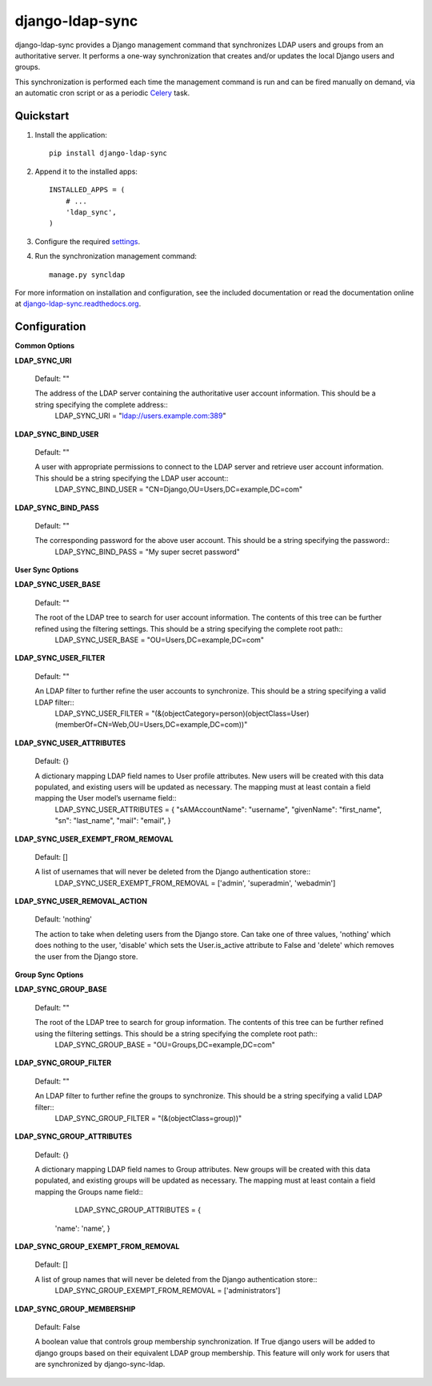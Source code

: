 django-ldap-sync
================

django-ldap-sync provides a Django management command that synchronizes LDAP
users and groups from an authoritative server. It performs a one-way
synchronization that creates and/or updates the local Django users and groups.

This synchronization is performed each time the management command is run and
can be fired manually on demand, via an automatic cron script or as a periodic
`Celery`_ task.

Quickstart
----------

#. Install the application::

      pip install django-ldap-sync

#. Append it to the installed apps::

      INSTALLED_APPS = (
          # ...
          'ldap_sync',
      )

#. Configure the required `settings`_.

#. Run the synchronization management command::

      manage.py syncldap

For more information on installation and configuration, see the included
documentation or read the documentation online at
`django-ldap-sync.readthedocs.org`_.

Configuration
-------------

**Common Options**


**LDAP_SYNC_URI**

  Default: ""

  The address of the LDAP server containing the authoritative user account information. This should be a string specifying the complete address::
    LDAP_SYNC_URI = "ldap://users.example.com:389"


**LDAP_SYNC_BIND_USER**

  Default: ""

  A user with appropriate permissions to connect to the LDAP server and retrieve user account information. This should be a string specifying the LDAP user account::
    LDAP_SYNC_BIND_USER = "CN=Django,OU=Users,DC=example,DC=com"


**LDAP_SYNC_BIND_PASS**

  Default: ""

  The corresponding password for the above user account. This should be a string specifying the password::
    LDAP_SYNC_BIND_PASS = "My super secret password"


**User Sync Options**


**LDAP_SYNC_USER_BASE**

  Default: ""

  The root of the LDAP tree to search for user account information. The contents of this tree can be further refined using the filtering settings. This should be a string specifying the complete root path::
    LDAP_SYNC_USER_BASE = "OU=Users,DC=example,DC=com"


**LDAP_SYNC_USER_FILTER**

  Default: ""

  An LDAP filter to further refine the user accounts to synchronize. This should be a string specifying a valid LDAP filter::
    LDAP_SYNC_USER_FILTER = "(&(objectCategory=person)(objectClass=User)(memberOf=CN=Web,OU=Users,DC=example,DC=com))"


**LDAP_SYNC_USER_ATTRIBUTES**

  Default: {}

  A dictionary mapping LDAP field names to User profile attributes. New users will be created with this data populated, and existing users will be updated as necessary. The mapping must at least contain a field mapping the User model’s username field::
    LDAP_SYNC_USER_ATTRIBUTES = {
    "sAMAccountName": "username",
    "givenName": "first_name",
    "sn": "last_name",
    "mail": "email",
    }


**LDAP_SYNC_USER_EXEMPT_FROM_REMOVAL**

  Default: []

  A list of usernames that will never be deleted from the Django authentication store::
    LDAP_SYNC_USER_EXEMPT_FROM_REMOVAL = ['admin', 'superadmin', 'webadmin']


**LDAP_SYNC_USER_REMOVAL_ACTION**

  Default: 'nothing'

  The action to take when deleting users from the Django store. Can take one of three values, 'nothing' which does nothing to the user, 'disable' which sets the User.is_active attribute to False and 'delete' which removes the user from the Django store.


**Group Sync Options**


**LDAP_SYNC_GROUP_BASE**

  Default: ""

  The root of the LDAP tree to search for group information. The contents of this tree can be further refined using the filtering settings. This should be a string specifying the complete root path::
  	LDAP_SYNC_GROUP_BASE = "OU=Groups,DC=example,DC=com"


**LDAP_SYNC_GROUP_FILTER**

  Default: ""

  An LDAP filter to further refine the groups to synchronize. This should be a string specifying a valid LDAP filter::
	LDAP_SYNC_GROUP_FILTER = "(&(objectClass=group))"


**LDAP_SYNC_GROUP_ATTRIBUTES**

  Default: {}

  A dictionary mapping LDAP field names to Group attributes. New groups will be created with this data populated, and existing groups will be updated as necessary. The mapping must at least contain a field mapping the Groups name field::
  	LDAP_SYNC_GROUP_ATTRIBUTES = {
    'name': 'name',
    }


**LDAP_SYNC_GROUP_EXEMPT_FROM_REMOVAL**

  Default: []

  A list of group names that will never be deleted from the Django authentication store::
    LDAP_SYNC_GROUP_EXEMPT_FROM_REMOVAL = ['administrators']


**LDAP_SYNC_GROUP_MEMBERSHIP**

  Default: False
  
  A boolean value that controls group membership synchronization. If True django users will be added to django groups based on their equivalent LDAP group membership. This feature will only work for users that are synchronized by django-sync-ldap.



.. _Celery: http://www.celeryproject.org
.. _settings: http://django-ldap-sync.readthedocs.org/en/latest/settings.html
.. _django-ldap-sync.readthedocs.org: http://django-ldap-sync.readthedocs.org
